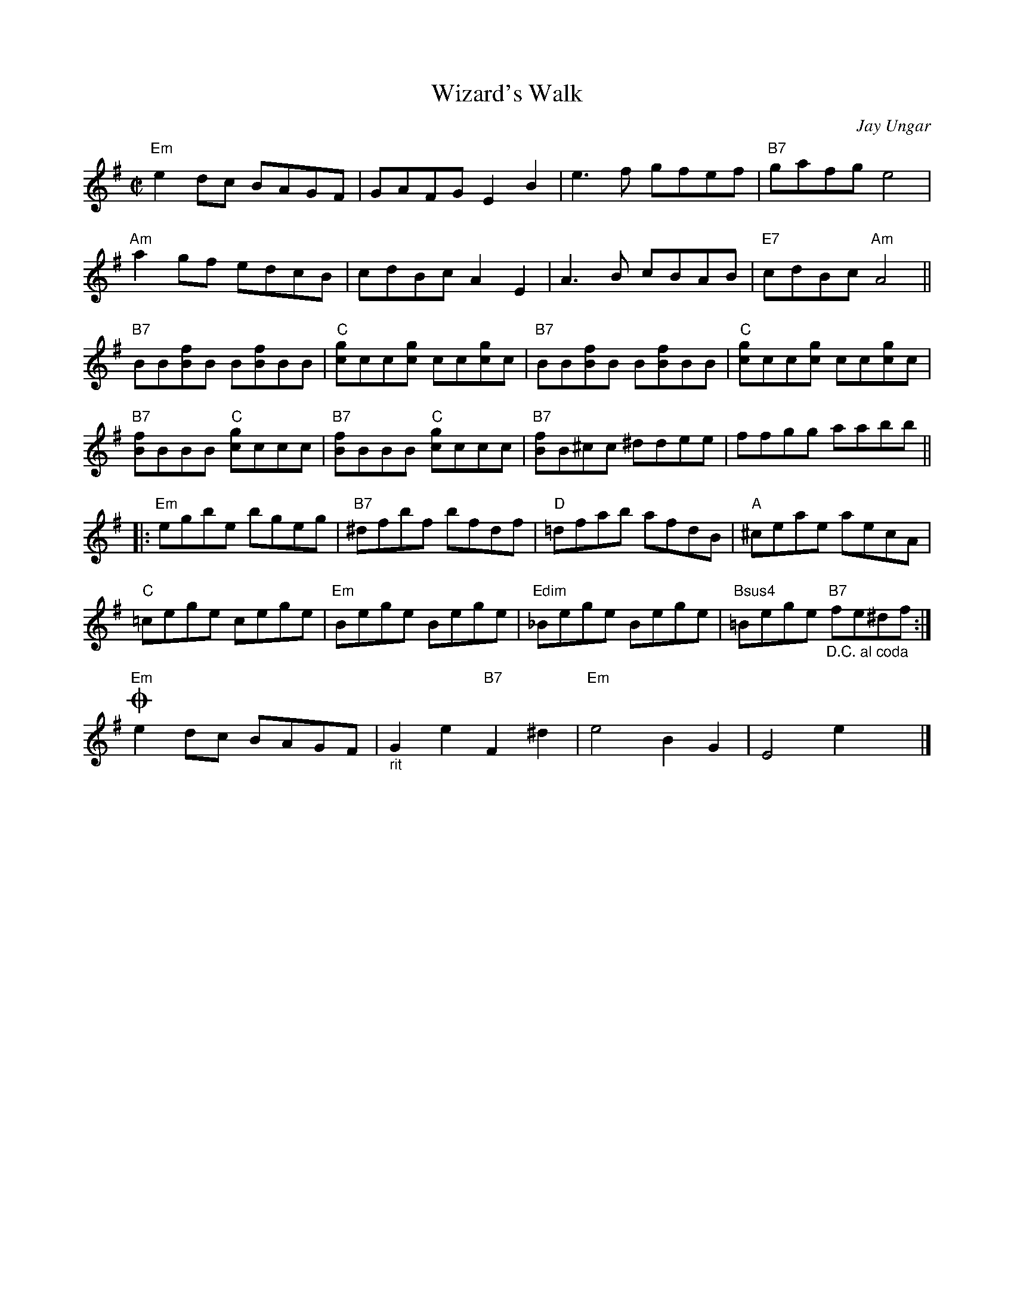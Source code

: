X:1
T:Wizard's Walk
C:Jay Ungar
R:Reel
M:C|
%%printtempo 0
Q:180
K:Em
"Em"e2 dc BAGF|GAFG E2 B2|e3 f gfef|"B7"gafg e4|
"Am"a2 gf edcB|cdBc A2E2|A3B cBAB|"E7"cdBc "Am"A4||
"B7"BB[Bf]B B[Bf]BB|"C"[cg]cc[cg] cc[cg]c|"B7"BB[Bf]B B[Bf]BB|"C"[cg]cc[cg] cc[cg]c|
"B7"[Bf]BBB "C"[cg]ccc|"B7"[Bf]BBB "C"[cg]ccc|"B7"[Bf]B^cc ^ddee|ffgg aabb||
|:"Em"egbe bgeg|"B7"^dfbf bfdf|"D"=dfab afdB|"A"^ceae aecA|
"C"=cege cege|"Em"Bege Bege|"Edim"_Bege Bege|"Bsus4"=Bege "B7""_D.C. al coda"fe^df:|
!coda!"Em"e2dc BAGF|"_rit"G2 e2 "B7"F2 ^d2|"Em"e4 B2 G2|E4 e2x2|]
